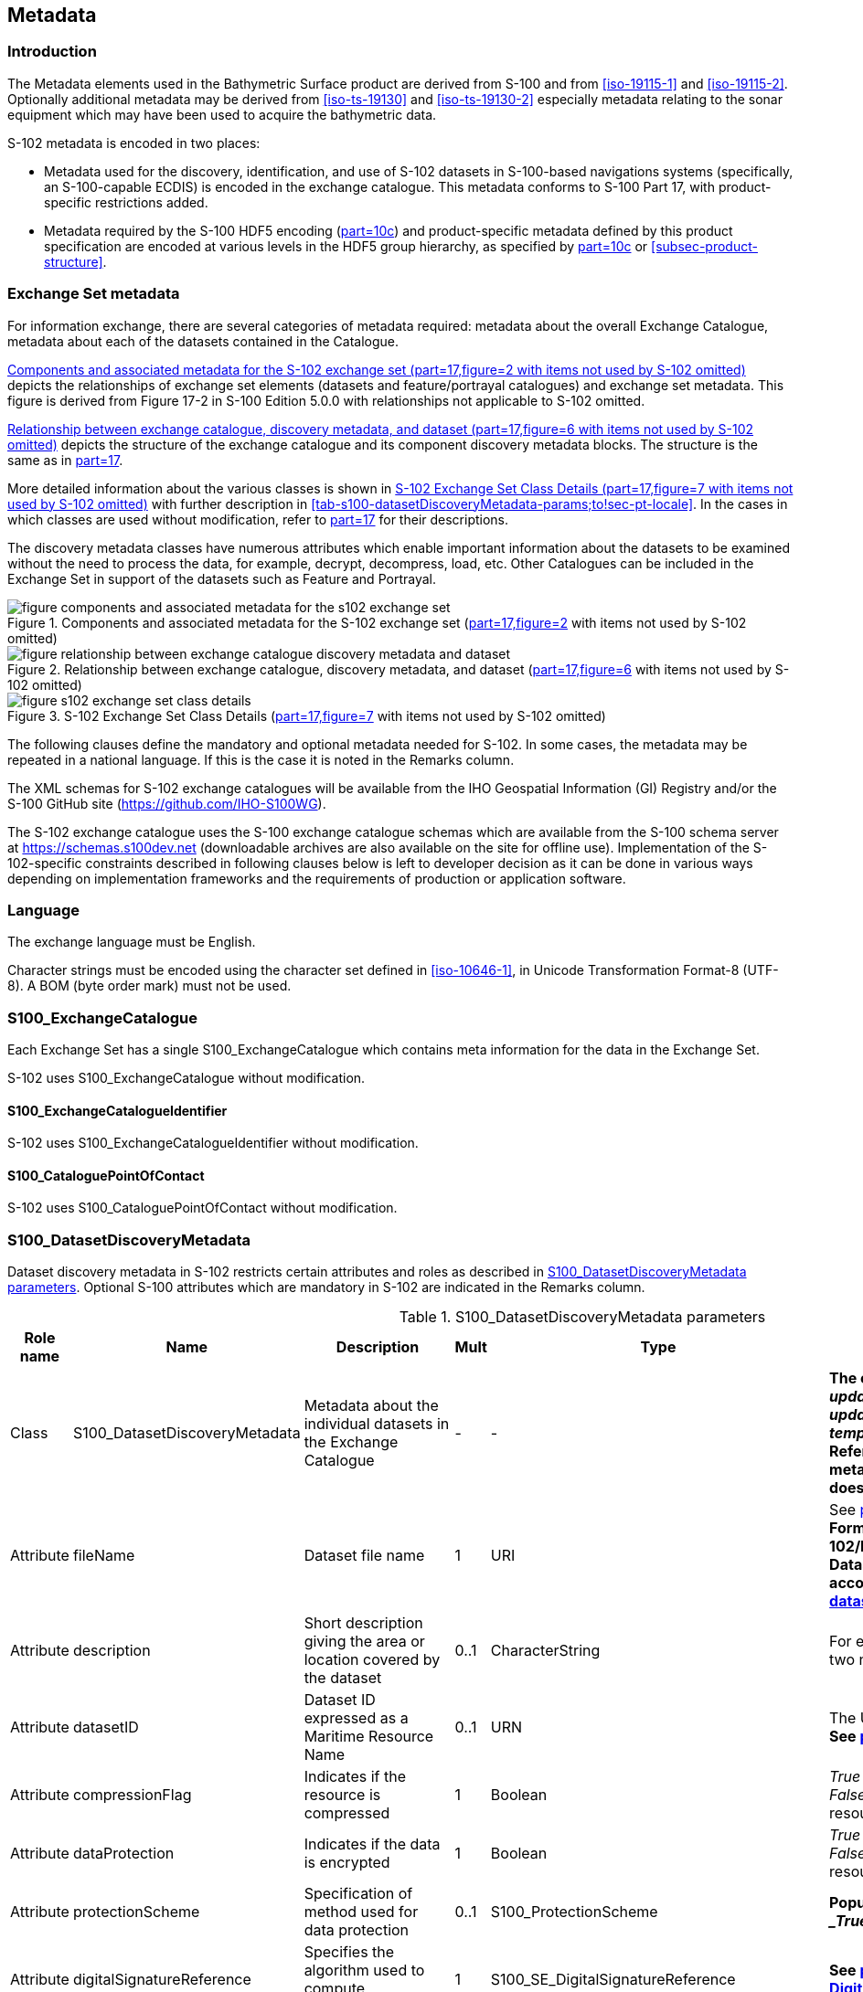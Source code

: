 
[[sec-metadata]]
== Metadata

//Since S-102 now describes a “navigation product” intended for ECDIS use: (a) ISO metadata files are not needed - ECDIS doesn’t have to read them; and (b) any “extra” metadata (metadata not defined in Part 17) should, at least in this edition, *not* be added to the exchange catalogue. If such extra metadata *has* to be provided, it should be as HDF5 attributes in the root group. (RM Comment 23Jan2023)

//With the removal of ISO metadata files, the metadata attributes in the old Sections 12.2 (Discovery metadata) and 12.3 (Structure metadata) are not encoded anywhere and these clauses have been deleted. The attributes depthCorrectionType and verticalUncertaintyType are also not encoded anywhere in the “navigation” version of S-102. (RM Comment 20 Mar 2023)

=== Introduction
The Metadata elements used in the Bathymetric Surface product are derived from S-100 and from <<iso-19115-1>> and <<iso-19115-2>>. Optionally additional metadata may be derived from <<iso-ts-19130>> and <<iso-ts-19130-2>> especially metadata relating to the sonar equipment which may have been used to acquire the bathymetric data.

S-102 metadata is encoded in two places:

* Metadata used for the discovery, identification, and use of S-102 datasets in S-100-based navigations systems (specifically, an S-100-capable ECDIS) is encoded in the exchange catalogue. This metadata conforms to S-100 Part 17, with product-specific restrictions added.

* Metadata required by the S-100 HDF5 encoding (<<iho-s100,part=10c>>) and product-specific metadata defined by this product specification are encoded at various levels in the HDF5 group hierarchy, as specified by <<iho-s100,part=10c>> or <<subsec-product-structure>>.

//Recommend either:
//(a) deletion of <<subsec-discovery-metadata>> and <<subsec-structure-metadata>>  along with Table 15 “S-102 Handling of Core Metadata Elements”, and try to encode any of their contents that are absolutely //essential described in the NOTE below;
//
//OR
//
//(b) Combine Table 15 and <<subsec-discovery-metadata>> and <<subsec-structure-metadata>> into a new clause (“Metadata in ISO format”) and make it clear that this is encoded as ISO-format metadata in a //separate ISO metadata file. (NB: ECDIS isn’t required to process this ISO metadata file - at most it would be displayed to the mariner as if it were any other XML //support file.)
//
//CATALOG.XML should conform to S-100 Part 17 with product-specific restrictions only (no extensions).
//
//NOTE: S-102 PT should review Table and <<subsec-discovery-metadata>> and <<subsec-structure-metadata>>  and determine which of their metadata *must* be included in S-102. Then add attributes (or datasets) to the root group, feature container group, or feature instance groups to encode that metadata, depending on whether it applies to all features, to a feature type, or feature instance. (Given that S-102 2.2 has only 2 feature types, it should probably be the root group, meaning it applies to all feature types and instances.)

//Above comments from RM circa 23Jan2023

[[subsec-exchange-set-metadata]]
=== Exchange Set metadata
For information exchange, there are several categories of metadata required: metadata about the overall Exchange Catalogue, metadata about each of the datasets contained in the Catalogue.

//<<subsec-exchange-set-metadata>> mixed exchange set structure with metadata, as does <<iho-s100,part=17>>, as did the old Part 4a in previous editions of S-100. Exchange set structure and metadata are different topics and the structure of the exchange set fits better as a new sub-clause of Clause 11 (Data Product Delivery) than it does under Clause 12 (Metadata) (or in a new top-level clause). Exchange set structure is now described in a new sub-clause of clause 11 and the diagram “realization of the exchange set classes” below is recommended for deletion. (RM comment 25Jan2023)

<<fig-components-and-associated-metadata-for-the-s102-exchange-set>> depicts the relationships of exchange set elements (datasets and feature/portrayal catalogues) and exchange set metadata. This figure is derived from Figure 17-2 in S-100 Edition 5.0.0 with relationships not applicable to S-102 omitted.

//We need to correct the S-100 reference to a proper one. (LH comment 7Feb2023)

<<fig-relationship-between-exchange-catalogue-discovery-metadata-and-dataset>> depicts the structure of the exchange catalogue and its component discovery metadata blocks. The structure is the same as in <<iho-s100,part=17>>.

More detailed information about the various classes is shown in <<fig-s102-exchange-set-class-details>> with further description in <<tab-s100-datasetDiscoveryMetadata-params;to!sec-pt-locale>>. In the cases in which classes are used without modification, refer to <<iho-s100,part=17>> for their descriptions.

The discovery metadata classes have numerous attributes which enable important information about the datasets to be examined without the need to process the data, for example, decrypt, decompress, load, etc. Other Catalogues can be included in the Exchange Set in support of the datasets such as Feature and Portrayal.

[[fig-components-and-associated-metadata-for-the-s102-exchange-set]]
.Components and associated metadata for the S-102 exchange set (<<iho-s100,part=17,figure=2>> with items not used by S-102 omitted)
image::../images/figure-components-and-associated-metadata-for-the-s102-exchange-set.png[]

[[fig-relationship-between-exchange-catalogue-discovery-metadata-and-dataset]]
.Relationship between exchange catalogue, discovery metadata, and dataset (<<iho-s100,part=17,figure=6>> with items not used by S-102 omitted)
image::../images/figure-relationship-between-exchange-catalogue-discovery-metadata-and-dataset.png[]

[%landscape]
<<<
[[fig-s102-exchange-set-class-details]]
.S-102 Exchange Set Class Details (<<iho-s100,part=17,figure=7>> with items not used by S-102 omitted)
image::../images/figure-s102-exchange-set-class-details.png[]

[%portrait]
<<<

The following clauses define the mandatory and optional metadata needed for S-102. In some cases, the metadata may be repeated in a national language. If this is the case it is noted in the Remarks column.

The XML schemas for S-102 exchange catalogues will be available from the IHO Geospatial Information (GI) Registry and/or the S-100 GitHub site (https://github.com/IHO-S100WG).

The S-102 exchange catalogue uses the S-100 exchange catalogue schemas which are available from the S-100 schema server at https://schemas.s100dev.net (downloadable archives are also available on the site for offline use). Implementation of the S-102-specific constraints described in following clauses below is left to developer decision as it can be done in various ways depending on implementation frameworks and the requirements of production or application software.

=== Language

The exchange language must be English.

Character strings must be encoded using the character set defined in <<iso-10646-1>>, in Unicode Transformation Format-8 (UTF-8). A BOM (byte order mark) must not be used.

[%landscape]
<<<

[[subsec-s100_exchangecatalogue]]
=== S100_ExchangeCatalogue

Each Exchange Set has a single S100_ExchangeCatalogue which contains meta information for the data in the Exchange Set.

S-102 uses S100_ExchangeCatalogue without modification. 


==== S100_ExchangeCatalogueIdentifier
S-102 uses S100_ExchangeCatalogueIdentifier without modification.

==== S100_CataloguePointOfContact
S-102 uses S100_CataloguePointOfContact without modification.

=== S100_DatasetDiscoveryMetadata
Dataset discovery metadata in S-102 restricts certain attributes and roles as described in <<tab-s100-datasetDiscoveryMetadata-params>>. Optional S-100 attributes which are mandatory in S-102 are indicated in the Remarks column.

[[tab-s100-datasetDiscoveryMetadata-params]]
.S100_DatasetDiscoveryMetadata parameters
[cols="a,a,a,^a,a,a",options="header"]
|===
|Role name |Name |Description |Mult |Type |Remarks

|Class
|S100_DatasetDiscoveryMetadata
//Review after decision about ISO metadata files (RM comment 25Jan2023)
|Metadata about the individual datasets in the Exchange Catalogue
|-
|-
|*The optional S-100 attributes _updateApplicationNubmer_, _updateApplicationDate_, _referenceID_, and _temporalExtent_ are not used in S-102.* +
*References to support file discovery metadata are not permitted because S-102 does not use support files.*

|Attribute
|fileName
|Dataset file name
|1
|URI
|See <<iho-s100,part=1,clause=4.6>> +
*Format: file:/S-102/DATASET_FILES/<dsname>* +
*Dataset file name <dsname> must be according to format defined in <<subsec-dataset-file-naming>>.*

|Attribute
|description
|Short description giving the area or location covered by the dataset
|0..1
|CharacterString
|For example a harbour or port name, between two named locations, etc.

|Attribute
|datasetID
|Dataset ID expressed as a Maritime Resource Name
|0..1
//listed as 0..1 in Ed. 5, but make it mandatory in S-102? (RM comment 26Jan2023)
|URN
|The URN must be an MRN. +
*See <<iho-s100,part=3,clause=10>>*

|Attribute
|compressionFlag
|Indicates if the resource is compressed
|1
|Boolean
|_True_ indicates a compressed dataset resource. +
_False_ indicates an uncompressed dataset resource.

|Attribute
|dataProtection
|Indicates if the data is encrypted
|1
|Boolean
|_True_ indicates an encrypted dataset resource. +
_False_ indicates an unencrypted dataset resource.

|Attribute
|protectionScheme
|Specification of method used for data protection
|0..1
|S100_ProtectionScheme
|*Populate if and only if _dataProtection- = _True_.*

|Attribute
|digitalSignatureReference
|Specifies the algorithm used to compute _digitalSignatureValue_
|1
|S100_SE_DigitalSignatureReference
|*See <<iho-s100,part=15,clause8.11.7>> & <<sec-certs-digsign>>*

|Attribute
|digitalSignatureValue
|Value derived from the digital signature
|1..*
|S100_SE_DigitalSignatureValue ()
|*see <<iho-s100,part=15,clause=15-8.11.3>>* +
The value resulting from application of _digitalSignatureReference_ +
Implemented as the digital signature format specified in <<iho-s100,part=15>>

|Attribute
|copyright
|Indicates if the dataset is copyrighted
|1
|Boolean
|_True_ indicates the resource is copyrighted. +
_False_ indicates the resource is not copyrighted.

|Attribute
|classification
|Indicates the security classification of the dataset
|0..1
|Class +
MD_SecurityConstraints>MD_ClassificationCode (codelist)
|[loweralpha]
. unclassified
. restricted
. confidential
. secret
. top secret
. sensitive but unclassified
. for official use only
. protected
. limited distribution

|Attribute
|purpose
|The purpose for which the dataset has been issued
|*1*
|S100_Purpose
|*Mandatory in S-102*

|Attribute
|notForNavigation
|Indicates the dataset is not intended to be used for navigation
|1
|Boolean
|_True_ indicates the dataset *is not* intended to be used for navigation. +
_False_ indicates the dataset *is* intended to be used for navigation.

|Attribute
|specificUsage
|The use for which the dataset is intended
|0..1
|MD_USAGE>specificUsage (character string)
|-

|Attribute
|editionNumber
|The edition number of the dataset
|*1*
//Superfluous for product without updates and reissues; S-102 will always replace the full product file; change to 0 as possible accourding to S100 (RohdeBSH 07. June 2024)
|Integer
|When a data set is initially created, the Edition number 1 is assigned to it. The Edition number is increased by 1 at each new Edition. Edition number remains the same for a re-issue. +
*Mandatory in S-102*

|Attribute
|issueDate
|Date on which the data was made available by the Data Producer
|1
|Date
|-

|Attribute
|issueTime
|Time of day at which the data was made available by the Data Producer
|0..1
|Time
|The S-100 datatype Time +
*May be required if multiple instances of a product are issued on the same day.*

|Attribute
|boundingBox
|The extent of the dataset limits
|*1*
|EX_GeographicBoundingBox
|*Mandatory in S-102* +
*Defined as a rectangle coincident with the outermost cell boundaries of the dataset.*

|Attribute
|productSpecification
|The Product Specification used to create this dataset
|1
|S100_ProductSpecification
|*<<tab-s100-productSpecification-params>>*

|Attribute
|producingAgency
|Agency responsible for producing the data
|1
|CI_Responsibility>CI_Organisation
|See <<iho-s100,part=17,table=17-3>>

|Attribute
|producerCode
|The official IHO Producer Code from S-62
|0..1
|CharacterString
|-

|Attribute
|encodingFormat
|The encoding format of the dataset
|1
|S100_EncodingFormat
|*The only allowed value is HDF5* +
*<<tab-s100-encodingFormat-params>>*

|Attribute
|dataCoverage
|Provides information about data coverages within the dataset
|*1*..*
|S100_DataCoverage
|*Mandatory in S-102* +
*<<tab-s100-dataCoverage-params>>*

|Attribute
|comment
|Any additional information
|0..1
|CharacterString
|-

|Attribute
|defaultLocale
|Default language and character set used in the dataset
|0..1
|PT_Locale
|In absence of defaultLocale, the language is English, and the character set is UTF-8.

|Attribute
|otherLocale
|Other languages and character sets used in the dataset
|0..*
|PT_Locale
|

|Attribute
|metadataPointOfContact
|Point of contact for metadata
|0..1
|CI_Responsibility>CI_Individual +
or +
CI_Responsibility>CI_Organisation
|Only if metadataPointOfContact differs from producingAgency

|Attribute
|metadataDateStamp
|Date stamp for metadata
|0..1
|Date
|May or may not be the issue date


|Attribute
|replacedData
|Indicates if a cancelled dataset is replaced by another data file(s)
|0..1
|Boolean
|See note following <<iho-s100,part=17,table=S100_DatasetDiscoveryMetadata>> +
*Mandatory when purpose = cancellation*

|Attribute
|dataReplacement
|Dataset name
|0..*
|CharacterString
|A dataset may be replaced by 1 or more datasets. +
*Dataset name must be according to format defined in <<subsec-dataset-file-naming>>.* +
*For example, _102DE00KD54.H5_* +
See note following <<iho-s100,part=17,table=S100_DatasetDiscoveryMetadata>> +
*Mandatory when replacedData = true*

|Attribute
|navigationPurpose
|Classification of intended navigation purpose (for Catalogue indexing purposes)
|*1*..3
|S100_NavigationPurpose
|If Product Specification is intended for creation of navigational products, this attribute should be mandatory. +
*Mandatory in S-102*

|Role
|resourceMaintenance
//TBD whether S-102 actually needs resource maintenance information even in the case described by the added paragraph in the Remarks column. (RM comment 24Jan2023)
|Information about the frequency of resource updates, and the scope of those updates
|0..1
|MD_MaintenanceInformation
|S-100 restricts the multiplicity to 0..1 and adds specific restrictions on the ISO 19115 structure and content. See <<iho-s100,part=17>>. +
Format: PnYnMnDTnHnMnS (XML built-in type for ISO 8601 duration). See <<iho-s100,part=17,clause=4.9>>. +
*S-102 discovery metadata blocks should populate maintenance information if and only if the date of the next edition is definite, whether it is due on a regular or irregular schedule.*

|===

==== S100_NavigationPurpose
S-102 uses S100_NavigationPurpose without modification.

==== S100_DataCoverage
S-102 uses S100_DataCoverage without modification, but with additional remarks and changes to the multiplicity.

[[tab-s100-dataCoverage-params]]
.S100_DataCoverage parameters
[cols="a,a,a,^a,a,a",options="header"]
|===
|Role name |Name |Description |Mult |Type |Remarks

|Class
|S100_DataCoverage
|A spatial extent where data is provided along with the display scale information for the provided data
|-
|-
|This field is used by user systems as part of the data loading and unloading algorithms, and it is stringly encouraged that Product Specifications mandate the use of one or more of the displayScale provided as part of S100_DataCoverage.

|Attribute
|boundingPolygon
|A polygon which defines the actual data limit
|1
|EX_BoundingPolygon
|<<note-s100datacoverage-boundingPolygon>>

|Attribute
|temporalExtent
|Specification of the temporal extent of the coverage
|*0*
|S100_TemporalExtent
|*The _temporalExtent_ is not used in S-102.*

|Attribute
|optimumDisplayScale
|The scale at which the data is optimally displayed
|0..1
|Integer
|Example: A scale of 1:25000 is encoded as 25000

|Attribute
|maximumDisplayScale
|The maximum scale at which the data is displayed
|0..1
|Integer
|

|Attribute
|minimumDisplayScale
|The minimum scale at which the data is displayed
|0..1
|Integer
|

|Attribute
|approximateGridResolution
|The resolution of gridded or georeferenced data (in metres)
|*1..2*
|Real
|*Mandatory in S-102* +
A single value may be provided when all axes have a common resolution. +
For multiple value provision, use axis order as specified in dataset. +
For example, for 5 metre resolution, the value 5 must be encoded. +
If the grid cell size varies over the extent of the grid +
(i.e., when using a geographic grid), an approximated value should be used.
|===
[[note-s100datacoverage-boundingPolygon]]
[NOTE]
====
_boundingPolygon_ is restricted to a single GML Polygon with one exterior and 0 or more interiors expressed as Linear Rings using SRS EPSG:4326. The exterior and optional interiors shall be composed of a closed sequence of >=4 coordinate positions expressed individually or as a list (posList). The GML polygon shall have a valid GML identifier.
====

==== S100_Purpose
S-102 uses S100_Purpose without modification, but with a restriction on the allowed values.

[[tab-s100-purpose]]
.S100_Purpose
[cols="a,a,a,^a,a,options="header"]
|===
|Role name |Name |Description |Code |Remarks

|Enumeration
|S100_Purpose
|The purpose of the dataset
|-
|*The S-100 values _update_, _reissue_, and _delta_ are not used in S-102.*

|Value
|newDataset
|Brand new dataset
|1
|No data has previously been produced for this area.

|Value
|newEdition
|New edition of the dataset or Catalogue
|2
|Includes new information which has not been previously distributed by updates.

|Value
|cancellation
|Dataset or Catalogue that has been cancelled
|5
|Indicates the dataset or Catalogue should no longer be used and can be deleted.
|===

==== S100_EncodingFormat
S-102 uses S100_EncodingFormat with a restriction on the allowed values to permit only the S-100 HDF5 format for S-102 datasets.

[[tab-s100-encodingFormat-params]]
.S100_EncodingFormat parameters
[cols="a,a,a,^a,a",options="header"]
|===
|Role name |Name |Description |Code |Remarks

|Enumeration
|S100_EncodingFormat
|The encoding format
|-
|*The only value allowed in S-102 is "`HDF5`".*

|Value
|HDF5
|The HDF5 data format as defined in <<iho-s100,part=10c>>
|3
|-
|===

==== S100_ProductSpecification
S-102 uses S100_ProductSpecification without modification, but with additional remarks and changes to the multiplicity.

[[tab-s100-productSpecification-params]]
.S100_ProductSpecification parameters
[cols="a,a,a,^a,a,a",options="header"]
|===
|Role name |Name |Description |Mult |Type |Remarks

|Class
|S100_ProductSpecification
|The Product Specification contains the information needed to build the specified product.
|-
|-
|-

|Attribute
|name
|The name of the Product Specification used to create the datasets
|*1*
|CharacterString
|The name in the GI Registry should be used for this field. +
*For S-102, this name is "Bathymetric Surface" (as of 24 May 2024).*

|Attribute
|version
|The version number of the Product Specification
|*1*
|CharacterString
|TR 2/2007 specifies versioning of Product Specifications +
*Example: 030000 for S-102 Edition 3.0.0*

|Attribute
|date
|The version date of the Product Specification
|*1*
|Date
|-

|Attribute
|productIdentifier
|Machine readable unique identifier of a product type
|1
|CharacterString +
(Restricted to Product ID values from the IHO Product Specification Register in the IHO Geospatial Information (GI) Registry)
|*For S-102, this identifier is "S-102" (without quotes).*

|Attribute
|number
|The number used to lookup the product in the Product Specification Register of the IHO GI registry
|1
|Integer
|For IHO Product Specifications, these numbers should be taken from the IHO Product Specification Register in the IHO GI Registry. +
*The corresponding Idx-number of the IHO Registry for S-102 is numbered 199.*

|Attribute
|compliancyCategory
|The level of compliance of the Product Specification to S-100
|0..1
|S100_CompliancyCategory
|See <<iho-s100,part=4a,clause=4a-5.5>> *and <<subsec-s100-compliancy-category>> below.*
|===

[[subsec-s100-compliancy-category]]
==== S100_CompliancyCategory
S-102 exchange sets conforming to this edition of S-102 and using a CRS from the EPSG registry may be encoded as category 3 or 4 when the _compliancyCategory_ metadata attribute is populated. Because S-98 interoperability assumes _category4_ datasets, _category4_ may be used for test purposes, though the absence of test datasets and of a published IHO interoperability catalogue mean this edition of S-102 does not yet qualify for _category4_. *Given the uncertainty about interoperability testing requirements and availability of test datasets, the S-100 WG chair and S-102 PT chair should be consulted for up-to-date guidance.*

[[tab-s100-compliancyCategory]]
.S100_CompliancyCategory
[cols="a,a,a,^a,a",options="header"]
|===
|Role Name |Name |Description |Code |Remarks


|Enumeration
|S100_CompliancyCategory
|-
|-
|*S-102 should use _category3_ or _category4_, subject to the guidance provided in <<subsec-s100-compliancy-category>>.*

//category2 Remarks lists 3 items after "plus:" (a) PS complies ..., (b) metadata complies with ..., (c) S-100 Part 10 encoding or .... Item (c) is ambiguous--maybe could be clearer if rephrased as XX complies with YY ... (LH comment 8Feb2023)

|Value
|category3
|IHO S-100 compliant with standard encoding
|3
|*Qualifies as _category2_; plus "The Product Specification uses only an encoding method defined in <<iho-s100,part=10;and!part=4a,clause=5.5.3>>"*

|Value
|category4
|IHO S-100 and IMO harmonized display compliant
|4
|*Qualifies as _category3_; plus additional requirements, including a portrayal catalogue, cybersecurity (digital signatures and encryption), test material, use of a CRS from the EPSG Registry, and compliance with the IHO S-98 interoperability catalogue. <<iho-s100,part=4a,clause=5.5.4>>*

|===

==== S100_ProtectionScheme
S-102 uses S100_ProtectionScheme without modification.


=== MD_MaintenanceInformation
S-102 uses MD_MaintenanceInformation without modification.


=== MD_MaintenanceFrequencyCode
S-102 uses MD_MaintenanceFrequencyCode without modification.


=== S100_CatalogueDiscoveryMetadata
S-102 uses S100_CatalogueDiscoveryMetadata without modification.


==== S100_CatalogueScope
S-102 uses S100_CatalogueScope without modification.


[[sec-pt-locale]]
==== PT_Locale
S-102 uses PT_Locale without modification.
The class PT_Locale is defined in <<iso-19115-1>>. LanguageCode, CountryCode, and MD_CharacterSetCode are ISO codelists which are defined in a codelists file which is part of the S-100 Edition 5.2.0 schema distribution.

[[sec-certs-digsign]]
=== Certificates and Digital Signatures
The classes S100_SE_CertificateContainerType (<<iho-s100,part=15,clause=8.11.1>>), S100_SE_DigitalSignatureReference (<<iho-s100,part=15,clause=8.11.7>>), and S100_SE_DigitalSignature are defined in <<iho-s100,part=15>> and implemented in the S-100 generic schemas.

In accordance with <<iho-s100,part=15>>, only the ECDSA algorithm is allowed from the S100_SE_DigitalSignatureReference enumeration.

S-102 uses S100_SE_DigitalSignature without modification. As stated in <<iho-s100,part=15,clause=15-8.11.3>>:

"The class S100_SE_DigitalSignature is realized as one of either S100_SE_SignatureOnData (a digital signature of a particular identified resource) or an additional digital signature defined using the class S100_SE_AdditionalSignature, each of which is either a S100_SE_SignatureOnData or S100_SE_SignatureOnSignature element as described in <<iho-s100,part=15,clause=8.8>>. <<iho-s100,part=17>> metadata thus allows for multiple digital signatures, a single mandatory S100_SE_SignatureOnData and any number of additional signatures, either of the data or other signatures."
